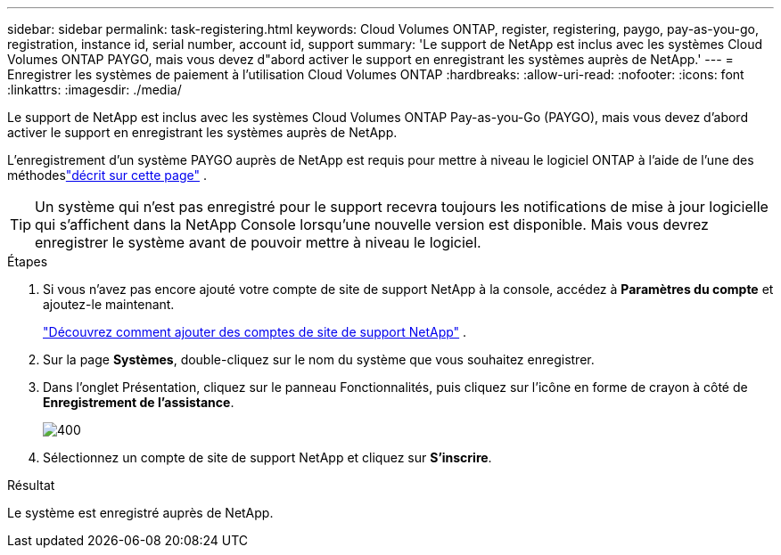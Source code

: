 ---
sidebar: sidebar 
permalink: task-registering.html 
keywords: Cloud Volumes ONTAP, register, registering, paygo, pay-as-you-go, registration, instance id, serial number, account id, support 
summary: 'Le support de NetApp est inclus avec les systèmes Cloud Volumes ONTAP PAYGO, mais vous devez d"abord activer le support en enregistrant les systèmes auprès de NetApp.' 
---
= Enregistrer les systèmes de paiement à l'utilisation Cloud Volumes ONTAP
:hardbreaks:
:allow-uri-read: 
:nofooter: 
:icons: font
:linkattrs: 
:imagesdir: ./media/


[role="lead"]
Le support de NetApp est inclus avec les systèmes Cloud Volumes ONTAP Pay-as-you-Go (PAYGO), mais vous devez d'abord activer le support en enregistrant les systèmes auprès de NetApp.

L'enregistrement d'un système PAYGO auprès de NetApp est requis pour mettre à niveau le logiciel ONTAP à l'aide de l'une des méthodeslink:task-updating-ontap-cloud.html["décrit sur cette page"] .


TIP: Un système qui n'est pas enregistré pour le support recevra toujours les notifications de mise à jour logicielle qui s'affichent dans la NetApp Console lorsqu'une nouvelle version est disponible.  Mais vous devrez enregistrer le système avant de pouvoir mettre à niveau le logiciel.

.Étapes
. Si vous n'avez pas encore ajouté votre compte de site de support NetApp à la console, accédez à *Paramètres du compte* et ajoutez-le maintenant.
+
https://docs.netapp.com/us-en/bluexp-setup-admin/task-adding-nss-accounts.html["Découvrez comment ajouter des comptes de site de support NetApp"^] .

. Sur la page *Systèmes*, double-cliquez sur le nom du système que vous souhaitez enregistrer.
. Dans l'onglet Présentation, cliquez sur le panneau Fonctionnalités, puis cliquez sur l'icône en forme de crayon à côté de *Enregistrement de l'assistance*.
+
image::screenshot_features_support_registration_2.png[400]

. Sélectionnez un compte de site de support NetApp et cliquez sur *S'inscrire*.


.Résultat
Le système est enregistré auprès de NetApp.
